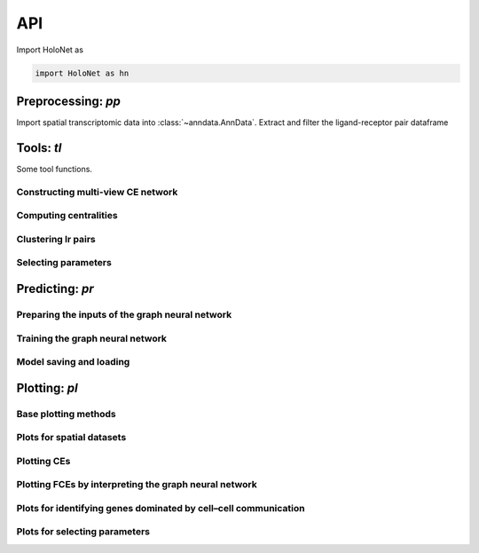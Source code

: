 API
===

Import HoloNet as

.. code-block:: python

   import HoloNet as hn


.. _api-io:

Preprocessing: `pp`
-------------------------

Import spatial transcriptomic data into :class:`~anndata.AnnData`.
Extract and filter the ligand-receptor pair dataframe


.. module:: HoloNet.preprocessing

.. autosummary::
   :toctree: ./generated
   
   load_brca_visium_10x
   load_lr_df
   get_expressed_lr_df
   
   
   
Tools: `tl`
------------------

Some tool functions.


.. module:: HoloNet.tools


Constructing multi-view CE network
^^^^^^^^^^^^^^^^^^^^^^^^^^^^^^^^^^^^^^^^^^^^^^^^^^^^^^^^^^^^^^^^^^^^^^^^  

.. autosummary::
   :toctree: ./generated

   elements_expr_df_calculate
   compute_ce_tensor
   filter_ce_tensor
   

Computing centralities
^^^^^^^^^^^^^^^^^^^^^^^^^^^^^^^^^^^^^^^^^^^^^^^^^^^^^^^^^^^^^^^^^^^^^^^^  

.. autosummary::
   :toctree: ./generated
   
   compute_ce_network_eigenvector_centrality
   compute_ce_network_degree_centrality
   
   
Clustering lr pairs
^^^^^^^^^^^^^^^^^^^^^^^^^^^^^^^^^^^^^^^^^^^^^^^^^^^^^^^^^^^^^^^^^^^^^^^^  

.. autosummary::
   :toctree: ./generated
   
   cluster_lr_based_on_ce


Selecting parameters
^^^^^^^^^^^^^^^^^^^^^^^^^^^^^^^^^^^^^^^^^^^^^^^^^^^^^^^^^^^^^^^^^^^^^^^^  

.. autosummary::
   :toctree: ./generated
   
   default_w_visium

   
Predicting: `pr`
------------------

.. module:: HoloNet.predicting


Preparing the inputs of the graph neural network
^^^^^^^^^^^^^^^^^^^^^^^^^^^^^^^^^^^^^^^^^^^^^^^^^^^^^^^^^^^^^^^^^^^^^^^^  

.. autosummary::
   :toctree: ./generated

   get_continuous_cell_type_tensor
   get_one_hot_cell_type_tensor
   get_gene_expr
   get_one_case_expr
   adj_normalize
   
   
Training the graph neural network
^^^^^^^^^^^^^^^^^^^^^^^^^^^^^^^^^^^^^^^^^^^^^^^^^^^^^^^^^^^^^^^^^^^^^^^^  

.. autosummary::
   :toctree: ./generated

   mgc_repeat_training
   get_mgc_result
   mgc_training_for_multiple_targets
   get_mgc_result_for_multiple_targets
   
   
Model saving and loading
^^^^^^^^^^^^^^^^^^^^^^^^^^^^^^^^^^^^^^^^^^^^^^^^^^^^^^^^^^^^^^^^^^^^^^^^  

.. autosummary::
   :toctree: ./generated   
   
   save_model_list
   load_model_list
   


Plotting: `pl`
------------------

.. module:: HoloNet.plotting

Base plotting methods
^^^^^^^^^^^^^^^^^^^^^^^^^^^^^^^^^^^^^^^^^^^^^^^^^^^^^^^^^^^^^^^^^^^^^^^^  

.. autosummary::
   :toctree: ./generated
   
   feature_plot
   cell_type_level_network


Plots for spatial datasets
^^^^^^^^^^^^^^^^^^^^^^^^^^^^^^^^^^^^^^^^^^^^^^^^^^^^^^^^^^^^^^^^^^^^^^^^  

.. autosummary::
   :toctree: ./generated
   
   plot_cell_type_proportion


Plotting CEs
^^^^^^^^^^^^^^^^^^^^^^^^^^^^^^^^^^^^^^^^^^^^^^^^^^^^^^^^^^^^^^^^^^^^^^^^  

.. autosummary::
   :toctree: ./generated

   ce_hotspot_plot
   ce_cell_type_network_plot
   lr_umap
   lr_clustering_dendrogram
   lr_cluster_ce_hotspot_plot
 
 
Plotting FCEs by interpreting the graph neural network
^^^^^^^^^^^^^^^^^^^^^^^^^^^^^^^^^^^^^^^^^^^^^^^^^^^^^^^^^^^^^^^^^^^^^^^^  

.. autosummary::
   :toctree: ./generated
   
   lr_rank_in_mgc
   fce_cell_type_network_plot
   delta_e_proportion
   plot_mgc_result
   
   
Plots for identifying genes dominated by cell–cell communication
^^^^^^^^^^^^^^^^^^^^^^^^^^^^^^^^^^^^^^^^^^^^^^^^^^^^^^^^^^^^^^^^^^^^^^^^  

.. autosummary::
   :toctree: ./generated
   
   find_genes_linked_to_ce
   detect_pathway_related_genes
   
   
Plots for selecting parameters
^^^^^^^^^^^^^^^^^^^^^^^^^^^^^^^^^^^^^^^^^^^^^^^^^^^^^^^^^^^^^^^^^^^^^^^^     

.. autosummary::
   :toctree: ./generated
   
   select_w
   
   

